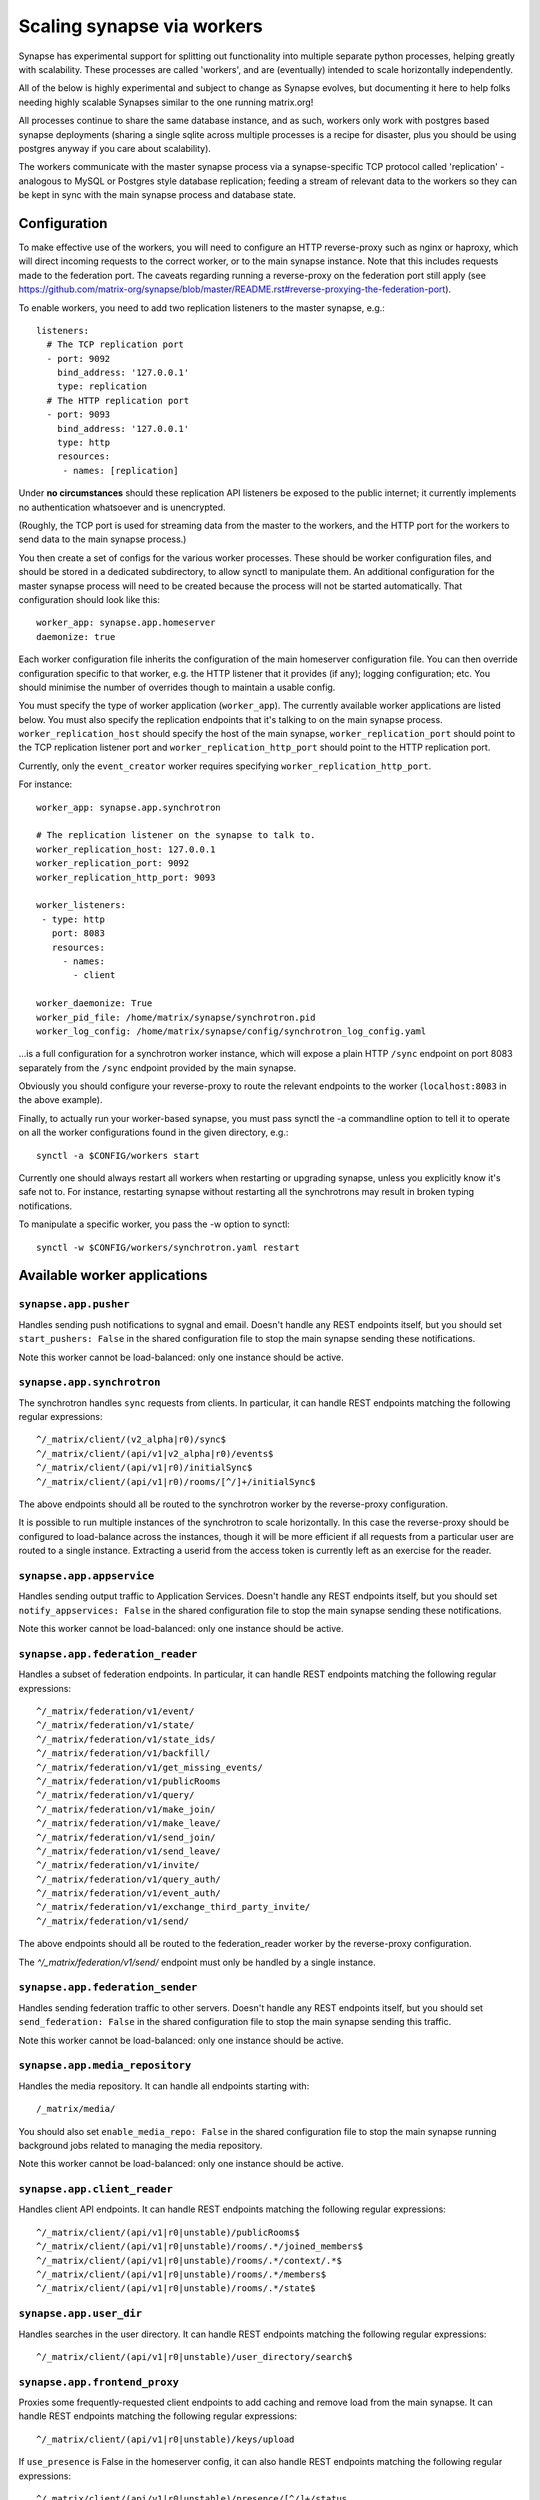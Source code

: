Scaling synapse via workers
===========================

Synapse has experimental support for splitting out functionality into
multiple separate python processes, helping greatly with scalability.  These
processes are called 'workers', and are (eventually) intended to scale
horizontally independently.

All of the below is highly experimental and subject to change as Synapse evolves,
but documenting it here to help folks needing highly scalable Synapses similar
to the one running matrix.org!

All processes continue to share the same database instance, and as such, workers
only work with postgres based synapse deployments (sharing a single sqlite
across multiple processes is a recipe for disaster, plus you should be using
postgres anyway if you care about scalability).

The workers communicate with the master synapse process via a synapse-specific
TCP protocol called 'replication' - analogous to MySQL or Postgres style
database replication; feeding a stream of relevant data to the workers so they
can be kept in sync with the main synapse process and database state.

Configuration
-------------

To make effective use of the workers, you will need to configure an HTTP
reverse-proxy such as nginx or haproxy, which will direct incoming requests to
the correct worker, or to the main synapse instance. Note that this includes
requests made to the federation port. The caveats regarding running a
reverse-proxy on the federation port still apply (see
https://github.com/matrix-org/synapse/blob/master/README.rst#reverse-proxying-the-federation-port).

To enable workers, you need to add two replication listeners to the master
synapse, e.g.::

    listeners:
      # The TCP replication port
      - port: 9092
        bind_address: '127.0.0.1'
        type: replication
      # The HTTP replication port
      - port: 9093
        bind_address: '127.0.0.1'
        type: http
        resources:
         - names: [replication]

Under **no circumstances** should these replication API listeners be exposed to
the public internet; it currently implements no authentication whatsoever and is
unencrypted.

(Roughly, the TCP port is used for streaming data from the master to the
workers, and the HTTP port for the workers to send data to the main
synapse process.)

You then create a set of configs for the various worker processes.  These
should be worker configuration files, and should be stored in a dedicated
subdirectory, to allow synctl to manipulate them. An additional configuration
for the master synapse process will need to be created because the process will
not be started automatically. That configuration should look like this::

    worker_app: synapse.app.homeserver
    daemonize: true

Each worker configuration file inherits the configuration of the main homeserver
configuration file.  You can then override configuration specific to that worker,
e.g. the HTTP listener that it provides (if any); logging configuration; etc.
You should minimise the number of overrides though to maintain a usable config.

You must specify the type of worker application (``worker_app``). The currently
available worker applications are listed below. You must also specify the
replication endpoints that it's talking to on the main synapse process.
``worker_replication_host`` should specify the host of the main synapse,
``worker_replication_port`` should point to the TCP replication listener port and
``worker_replication_http_port`` should point to the HTTP replication port.

Currently, only the ``event_creator`` worker requires specifying
``worker_replication_http_port``.

For instance::

    worker_app: synapse.app.synchrotron

    # The replication listener on the synapse to talk to.
    worker_replication_host: 127.0.0.1
    worker_replication_port: 9092
    worker_replication_http_port: 9093

    worker_listeners:
     - type: http
       port: 8083
       resources:
         - names:
           - client

    worker_daemonize: True
    worker_pid_file: /home/matrix/synapse/synchrotron.pid
    worker_log_config: /home/matrix/synapse/config/synchrotron_log_config.yaml

...is a full configuration for a synchrotron worker instance, which will expose a
plain HTTP ``/sync`` endpoint on port 8083 separately from the ``/sync`` endpoint provided
by the main synapse.

Obviously you should configure your reverse-proxy to route the relevant
endpoints to the worker (``localhost:8083`` in the above example).

Finally, to actually run your worker-based synapse, you must pass synctl the -a
commandline option to tell it to operate on all the worker configurations found
in the given directory, e.g.::

    synctl -a $CONFIG/workers start

Currently one should always restart all workers when restarting or upgrading
synapse, unless you explicitly know it's safe not to.  For instance, restarting
synapse without restarting all the synchrotrons may result in broken typing
notifications.

To manipulate a specific worker, you pass the -w option to synctl::

    synctl -w $CONFIG/workers/synchrotron.yaml restart


Available worker applications
-----------------------------

``synapse.app.pusher``
~~~~~~~~~~~~~~~~~~~~~~

Handles sending push notifications to sygnal and email. Doesn't handle any
REST endpoints itself, but you should set ``start_pushers: False`` in the
shared configuration file to stop the main synapse sending these notifications.

Note this worker cannot be load-balanced: only one instance should be active.

``synapse.app.synchrotron``
~~~~~~~~~~~~~~~~~~~~~~~~~~~

The synchrotron handles ``sync`` requests from clients. In particular, it can
handle REST endpoints matching the following regular expressions::

    ^/_matrix/client/(v2_alpha|r0)/sync$
    ^/_matrix/client/(api/v1|v2_alpha|r0)/events$
    ^/_matrix/client/(api/v1|r0)/initialSync$
    ^/_matrix/client/(api/v1|r0)/rooms/[^/]+/initialSync$

The above endpoints should all be routed to the synchrotron worker by the
reverse-proxy configuration.

It is possible to run multiple instances of the synchrotron to scale
horizontally. In this case the reverse-proxy should be configured to
load-balance across the instances, though it will be more efficient if all
requests from a particular user are routed to a single instance. Extracting
a userid from the access token is currently left as an exercise for the reader.

``synapse.app.appservice``
~~~~~~~~~~~~~~~~~~~~~~~~~~

Handles sending output traffic to Application Services. Doesn't handle any
REST endpoints itself, but you should set ``notify_appservices: False`` in the
shared configuration file to stop the main synapse sending these notifications.

Note this worker cannot be load-balanced: only one instance should be active.

``synapse.app.federation_reader``
~~~~~~~~~~~~~~~~~~~~~~~~~~~~~~~~~

Handles a subset of federation endpoints. In particular, it can handle REST
endpoints matching the following regular expressions::

    ^/_matrix/federation/v1/event/
    ^/_matrix/federation/v1/state/
    ^/_matrix/federation/v1/state_ids/
    ^/_matrix/federation/v1/backfill/
    ^/_matrix/federation/v1/get_missing_events/
    ^/_matrix/federation/v1/publicRooms
    ^/_matrix/federation/v1/query/
    ^/_matrix/federation/v1/make_join/
    ^/_matrix/federation/v1/make_leave/
    ^/_matrix/federation/v1/send_join/
    ^/_matrix/federation/v1/send_leave/
    ^/_matrix/federation/v1/invite/
    ^/_matrix/federation/v1/query_auth/
    ^/_matrix/federation/v1/event_auth/
    ^/_matrix/federation/v1/exchange_third_party_invite/
    ^/_matrix/federation/v1/send/

The above endpoints should all be routed to the federation_reader worker by the
reverse-proxy configuration.

The `^/_matrix/federation/v1/send/` endpoint must only be handled by a single
instance.

``synapse.app.federation_sender``
~~~~~~~~~~~~~~~~~~~~~~~~~~~~~~~~~

Handles sending federation traffic to other servers. Doesn't handle any
REST endpoints itself, but you should set ``send_federation: False`` in the
shared configuration file to stop the main synapse sending this traffic.

Note this worker cannot be load-balanced: only one instance should be active.

``synapse.app.media_repository``
~~~~~~~~~~~~~~~~~~~~~~~~~~~~~~~~

Handles the media repository. It can handle all endpoints starting with::

    /_matrix/media/

You should also set ``enable_media_repo: False`` in the shared configuration
file to stop the main synapse running background jobs related to managing the
media repository.

Note this worker cannot be load-balanced: only one instance should be active.

``synapse.app.client_reader``
~~~~~~~~~~~~~~~~~~~~~~~~~~~~~

Handles client API endpoints. It can handle REST endpoints matching the
following regular expressions::

    ^/_matrix/client/(api/v1|r0|unstable)/publicRooms$
    ^/_matrix/client/(api/v1|r0|unstable)/rooms/.*/joined_members$
    ^/_matrix/client/(api/v1|r0|unstable)/rooms/.*/context/.*$
    ^/_matrix/client/(api/v1|r0|unstable)/rooms/.*/members$
    ^/_matrix/client/(api/v1|r0|unstable)/rooms/.*/state$

``synapse.app.user_dir``
~~~~~~~~~~~~~~~~~~~~~~~~

Handles searches in the user directory. It can handle REST endpoints matching
the following regular expressions::

    ^/_matrix/client/(api/v1|r0|unstable)/user_directory/search$

``synapse.app.frontend_proxy``
~~~~~~~~~~~~~~~~~~~~~~~~~~~~~~

Proxies some frequently-requested client endpoints to add caching and remove
load from the main synapse. It can handle REST endpoints matching the following
regular expressions::

    ^/_matrix/client/(api/v1|r0|unstable)/keys/upload

If ``use_presence`` is False in the homeserver config, it can also handle REST
endpoints matching the following regular expressions::

    ^/_matrix/client/(api/v1|r0|unstable)/presence/[^/]+/status

This "stub" presence handler will pass through ``GET`` request but make the
``PUT`` effectively a no-op.

It will proxy any requests it cannot handle to the main synapse instance. It
must therefore be configured with the location of the main instance, via
the ``worker_main_http_uri`` setting in the frontend_proxy worker configuration
file. For example::

    worker_main_http_uri: http://127.0.0.1:8008


``synapse.app.event_creator``
~~~~~~~~~~~~~~~~~~~~~~~~~~~~~

Handles some event creation. It can handle REST endpoints matching::

    ^/_matrix/client/(api/v1|r0|unstable)/rooms/.*/send
    ^/_matrix/client/(api/v1|r0|unstable)/rooms/.*/(join|invite|leave|ban|unban|kick)$
    ^/_matrix/client/(api/v1|r0|unstable)/join/

It will create events locally and then send them on to the main synapse
instance to be persisted and handled.
